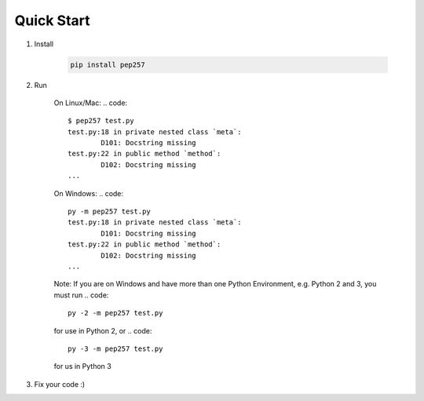 Quick Start
===========

1. Install

    .. code::

        pip install pep257

2. Run

    On Linux/Mac:
    .. code::

        $ pep257 test.py
        test.py:18 in private nested class `meta`:
                D101: Docstring missing
        test.py:22 in public method `method`:
                D102: Docstring missing
        ...

    On Windows:
    .. code::
    
        py -m pep257 test.py
        test.py:18 in private nested class `meta`:
                D101: Docstring missing
        test.py:22 in public method `method`:
                D102: Docstring missing
        ...

    Note: If you are on Windows and have more than one
    Python Environment, e.g. Python 2 and 3, you must run 
    .. code::
    
        py -2 -m pep257 test.py

    for use in Python 2, or
    .. code::
    
        py -3 -m pep257 test.py

    for us in Python 3
3. Fix your code :)


